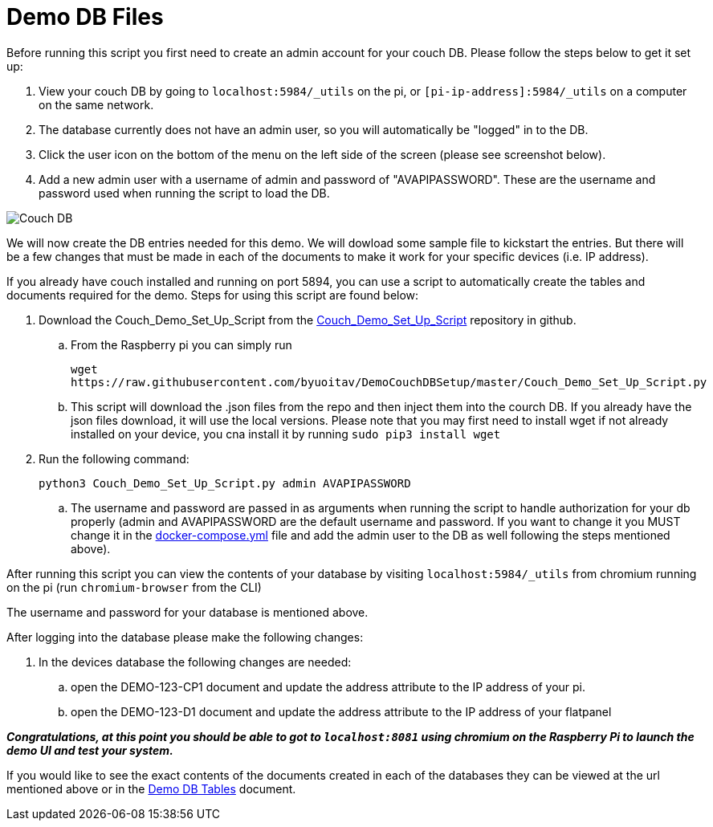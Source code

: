 = Demo DB Files

Before running this script you first need to create an admin account for your couch DB. Please follow the steps below to get it set up:

. View your couch DB by going to `+localhost:5984/_utils+` on the pi, or `+[pi-ip-address]:5984/_utils+` on a computer on the same network.
. The database currently does not have an admin user, so you will automatically be "logged" in to the DB.
. Click the user icon on the bottom of the menu on the left side of the screen (please see screenshot below).
. Add a new admin user with a username of admin and password of "AVAPIPASSWORD". These are the username and password used when running the script to load the DB.

image::Couch.jpg[Couch DB]

We will now create the DB entries needed for this demo. We will dowload some sample file to kickstart the entries.  But there will be a few changes that must be made in each of the documents to make it work for your specific devices (i.e. IP address).

If you already have couch installed and running on port 5894, you can use a script to automatically create the tables and documents required for the demo. Steps for using this script are found below:

. Download the Couch_Demo_Set_Up_Script from the https://github.com/byuoitav/DemoCouchDBSetup[Couch_Demo_Set_Up_Script] repository in github.
.. From the Raspberry pi you can simply run 
+
`+wget https://raw.githubusercontent.com/byuoitav/DemoCouchDBSetup/master/Couch_Demo_Set_Up_Script.py+` 
.. This script will download the .json files from the repo and then inject them into the courch DB. If you already have the json files download, it will use the local versions. Please note that you may first need to install wget if not already installed on your device, you cna install it by running `+sudo pip3 install wget+`
. Run the following command:
+
`+python3 Couch_Demo_Set_Up_Script.py admin AVAPIPASSWORD+`

.. The username and password are passed in as arguments when running the script to handle authorization for your db properly (admin and AVAPIPASSWORD are the default username and password. If you want to change it you MUST change it in the xref:startAPI.adoc[docker-compose.yml] file and add the admin user to the DB as well following the steps mentioned above).


After running this script you can view the contents of your database by visiting `+localhost:5984/_utils+` from chromium running on the pi (run `+chromium-browser+` from the CLI)

The username and password for your database is mentioned above.

After logging into the database please make the following changes:

. In the devices database the following changes are needed:
.. open the DEMO-123-CP1 document and update the address attribute to the IP address of your pi.
.. open the DEMO-123-D1 document and update the address attribute to the IP address of your flatpanel

*_Congratulations, at this point you should be able to got to `+localhost:8081+` using chromium on the Raspberry Pi to launch the demo UI and test your system._*

If you would like to see the exact contents of the documents created in each of the databases they can be viewed at the url mentioned above or in the xref:DemoDBTables.adoc[Demo DB Tables] document.
